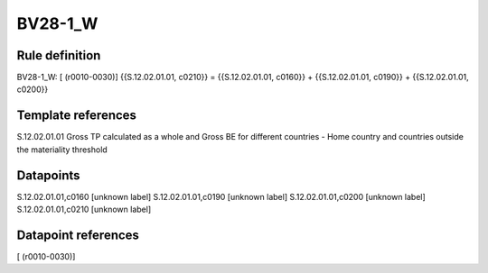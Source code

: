 ========
BV28-1_W
========

Rule definition
---------------

BV28-1_W: [ (r0010-0030)] {{S.12.02.01.01, c0210}} = {{S.12.02.01.01, c0160}} + {{S.12.02.01.01, c0190}} + {{S.12.02.01.01, c0200}}


Template references
-------------------

S.12.02.01.01 Gross TP calculated as a whole and Gross BE for different countries - Home country and countries outside the materiality threshold


Datapoints
----------

S.12.02.01.01,c0160 [unknown label]
S.12.02.01.01,c0190 [unknown label]
S.12.02.01.01,c0200 [unknown label]
S.12.02.01.01,c0210 [unknown label]


Datapoint references
--------------------

[ (r0010-0030)]